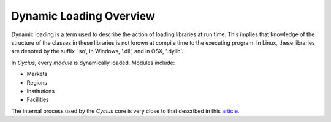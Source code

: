 
.. summary Dynamic Loading in Cyclus

Dynamic Loading Overview
========================

Dynamic loading is a term used to describe the action of loading
libraries at run time. This implies that knowledge of the structure
of the classes in these libraries is not known at compile time to
the executing program. In Linux, these libraries are denoted by the
suffix '.so', in Windows, '.dll', and in OSX, '.dylib'.

In *Cyclus*, every *module* is dynamically loaded. Modules include:

* Markets
* Regions
* Institutions
* Facilities

The internal process used by the *Cyclus* core is very close to that
described in this 
`article <http://www.linuxjournal.com/article/3687>`_.
